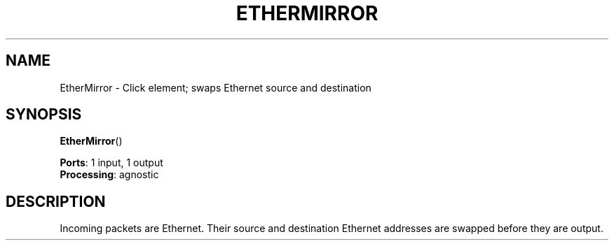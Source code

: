 .\" -*- mode: nroff -*-
.\" Generated by 'click-elem2man' from '../elements/ethernet/ethermirror.hh:6'
.de M
.IR "\\$1" "(\\$2)\\$3"
..
.de RM
.RI "\\$1" "\\$2" "(\\$3)\\$4"
..
.TH "ETHERMIRROR" 7click "12/Oct/2017" "Click"
.SH "NAME"
EtherMirror \- Click element;
swaps Ethernet source and destination
.SH "SYNOPSIS"
\fBEtherMirror\fR()

\fBPorts\fR: 1 input, 1 output
.br
\fBProcessing\fR: agnostic
.br
.SH "DESCRIPTION"
Incoming packets are Ethernet. Their source and destination Ethernet
addresses are swapped before they are output.

